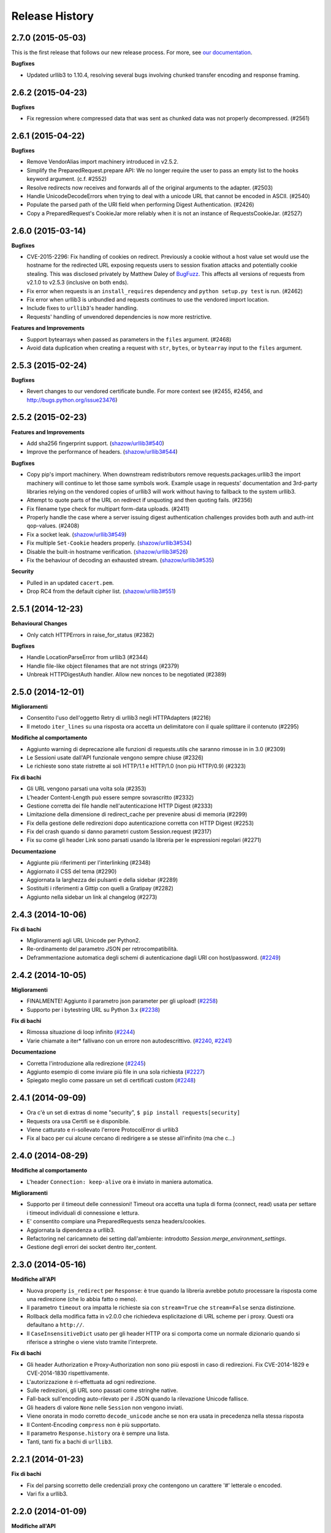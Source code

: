 .. :changelog:

Release History
---------------

2.7.0 (2015-05-03)
++++++++++++++++++

This is the first release that follows our new release process. For more, see
`our documentation
<http://docs.python-requests.org/en/latest/community/release-process/>`_.

**Bugfixes**

- Updated urllib3 to 1.10.4, resolving several bugs involving chunked transfer
  encoding and response framing.

2.6.2 (2015-04-23)
++++++++++++++++++

**Bugfixes**

- Fix regression where compressed data that was sent as chunked data was not
  properly decompressed. (#2561)

2.6.1 (2015-04-22)
++++++++++++++++++

**Bugfixes**

- Remove VendorAlias import machinery introduced in v2.5.2.

- Simplify the PreparedRequest.prepare API: We no longer require the user to
  pass an empty list to the hooks keyword argument. (c.f. #2552)

- Resolve redirects now receives and forwards all of the original arguments to
  the adapter. (#2503)

- Handle UnicodeDecodeErrors when trying to deal with a unicode URL that
  cannot be encoded in ASCII. (#2540)

- Populate the parsed path of the URI field when performing Digest
  Authentication. (#2426)

- Copy a PreparedRequest's CookieJar more reliably when it is not an instance
  of RequestsCookieJar. (#2527)

2.6.0 (2015-03-14)
++++++++++++++++++

**Bugfixes**

- CVE-2015-2296: Fix handling of cookies on redirect. Previously a cookie
  without a host value set would use the hostname for the redirected URL
  exposing requests users to session fixation attacks and potentially cookie
  stealing. This was disclosed privately by Matthew Daley of
  `BugFuzz <https://bugfuzz.com>`_. This affects all versions of requests from
  v2.1.0 to v2.5.3 (inclusive on both ends).

- Fix error when requests is an ``install_requires`` dependency and ``python
  setup.py test`` is run. (#2462)

- Fix error when urllib3 is unbundled and requests continues to use the
  vendored import location.

- Include fixes to ``urllib3``'s header handling.

- Requests' handling of unvendored dependencies is now more restrictive.

**Features and Improvements**

- Support bytearrays when passed as parameters in the ``files`` argument.
  (#2468)

- Avoid data duplication when creating a request with ``str``, ``bytes``, or
  ``bytearray`` input to the ``files`` argument.

2.5.3 (2015-02-24)
++++++++++++++++++

**Bugfixes**

- Revert changes to our vendored certificate bundle. For more context see
  (#2455, #2456, and http://bugs.python.org/issue23476)

2.5.2 (2015-02-23)
++++++++++++++++++

**Features and Improvements**

- Add sha256 fingerprint support. (`shazow/urllib3#540`_)

- Improve the performance of headers. (`shazow/urllib3#544`_)

**Bugfixes**

- Copy pip's import machinery. When downstream redistributors remove
  requests.packages.urllib3 the import machinery will continue to let those
  same symbols work. Example usage in requests' documentation and 3rd-party
  libraries relying on the vendored copies of urllib3 will work without having
  to fallback to the system urllib3.

- Attempt to quote parts of the URL on redirect if unquoting and then quoting
  fails. (#2356)

- Fix filename type check for multipart form-data uploads. (#2411)

- Properly handle the case where a server issuing digest authentication
  challenges provides both auth and auth-int qop-values. (#2408)

- Fix a socket leak. (`shazow/urllib3#549`_)

- Fix multiple ``Set-Cookie`` headers properly. (`shazow/urllib3#534`_)

- Disable the built-in hostname verification. (`shazow/urllib3#526`_)

- Fix the behaviour of decoding an exhausted stream. (`shazow/urllib3#535`_)

**Security**

- Pulled in an updated ``cacert.pem``.

- Drop RC4 from the default cipher list. (`shazow/urllib3#551`_)

.. _shazow/urllib3#551: https://github.com/shazow/urllib3/pull/551
.. _shazow/urllib3#549: https://github.com/shazow/urllib3/pull/549
.. _shazow/urllib3#544: https://github.com/shazow/urllib3/pull/544
.. _shazow/urllib3#540: https://github.com/shazow/urllib3/pull/540
.. _shazow/urllib3#535: https://github.com/shazow/urllib3/pull/535
.. _shazow/urllib3#534: https://github.com/shazow/urllib3/pull/534
.. _shazow/urllib3#526: https://github.com/shazow/urllib3/pull/526

2.5.1 (2014-12-23)
++++++++++++++++++

**Behavioural Changes**

- Only catch HTTPErrors in raise_for_status (#2382)

**Bugfixes**

- Handle LocationParseError from urllib3 (#2344)
- Handle file-like object filenames that are not strings (#2379)
- Unbreak HTTPDigestAuth handler. Allow new nonces to be negotiated (#2389)

2.5.0 (2014-12-01)
++++++++++++++++++

**Miglioramenti**

- Consentito l'uso dell'oggetto Retry di urllib3 negli HTTPAdapters (#2216)
- Il metodo ``iter_lines`` su una risposta ora accetta un delimitatore con il quale
  splittare il contenuto (#2295)

**Modifiche al comportamento**

- Aggiunto warning di deprecazione alle funzioni di requests.utils che saranno
  rimosse in in 3.0 (#2309)
- Le Sessioni usate dall'API funzionale vengono sempre chiuse (#2326)
- Le richieste sono state ristrette ai soli HTTP/1.1 e HTTP/1.0
  (non più HTTP/0.9) (#2323)

**Fix di bachi**

- Gli URL vengono parsati una volta sola (#2353)
- L'header Content-Length può essere sempre sovrascritto (#2332)
- Gestione corretta dei file handle nell'autenticazione HTTP Digest (#2333)
- Limitazione della dimensione di redirect_cache per prevenire abusi di memoria (#2299)
- Fix della gestione delle redirezioni dopo autenticazione corretta con
  HTTP Digest (#2253)
- Fix del crash quando si danno parametri custom Session.request (#2317)
- Fix su come gli header Link sono parsati usando la libreria per le espressioni
  regolari (#2271)

**Documentazione**

- Aggiunte più riferimenti per l'interlinking (#2348)
- Aggiornato il CSS del tema (#2290)
- Aggiornata la larghezza dei pulsanti e della sidebar (#2289)
- Sostituiti i riferimenti a Gittip con quelli a Gratipay (#2282)
- Aggiunto nella sidebar un link al changelog (#2273)

2.4.3 (2014-10-06)
++++++++++++++++++

**Fix di bachi**

- Miglioramenti agli URL Unicode per Python2.
- Re-ordinamento del parametro JSON per retrocompatibilità.
- Deframmentazione automatica degli schemi di autenticazione dagli URI con host/password.
  (`#2249 <https://github.com/kennethreitz/requests/issues/2249>`_)


2.4.2 (2014-10-05)
++++++++++++++++++

**Miglioramenti**

- FINALMENTE! Aggiunto il parametro json parameter per gli upload!
  (`#2258 <https://github.com/kennethreitz/requests/pull/2258>`_)
- Supporto per i bytestring URL su Python 3.x
  (`#2238 <https://github.com/kennethreitz/requests/pull/2238>`_)

**Fix di bachi**

- Rimossa situazione di loop infinito
  (`#2244 <https://github.com/kennethreitz/requests/pull/2244>`_)
- Varie chiamate a iter* fallivano con un errore non autodescrittivo.
  (`#2240 <https://github.com/kennethreitz/requests/issues/2240>`_,
  `#2241 <https://github.com/kennethreitz/requests/issues/2241>`_)

**Documentazione**

- Corretta l'introduzione alla redirezione
  (`#2245 <https://github.com/kennethreitz/requests/pull/2245/>`_)
- Aggiunto esempio di come inviare più file in una sola richiesta
  (`#2227 <https://github.com/kennethreitz/requests/pull/2227/>`_)
- Spiegato meglio come passare un set di certificati custom
  (`#2248 <https://github.com/kennethreitz/requests/pull/2248/>`_)



2.4.1 (2014-09-09)
++++++++++++++++++

- Ora c'è un set di extras di nome "security", ``$ pip install requests[security]``
- Requests ora usa Certifi se è disponibile.
- Viene catturato e ri-sollevato l'errore ProtocolError di urllib3
- Fix al baco per cui alcune cercano di redirigere a se stesse all'infinito (ma che c...)


2.4.0 (2014-08-29)
++++++++++++++++++

**Modifiche al comportamento**

- L'header ``Connection: keep-alive`` ora è inviato in maniera automatica.

**Miglioramenti**

- Supporto per il timeout delle connessioni! Timeout ora accetta una tupla di forma
  (connect, read) usata per settare i timeout individuali di connessione e lettura.
- E' consentito compiare una PreparedRequests senza headers/cookies.
- Aggiornata la dipendenza a urllib3.
- Refactoring nel caricamneto dei setting dall'ambiente:
  introdotto `Session.merge_environment_settings`.
- Gestione degli errori dei socket dentro iter_content.


2.3.0 (2014-05-16)
++++++++++++++++++

**Modifiche all'API**

- Nuova property ``is_redirect`` per ``Response``: è true quando la libreria
  avrebbe potuto
  processare la risposta come una redirezione (che lo abbia fatto o meno).
- Il parametro ``timeout`` ora impatta le richieste sia con ``stream=True`` che
  ``stream=False`` senza distinzione.
- Rollback della modifica fatta in v2.0.0 che richiedeva esplicitazione di URL
  scheme per i proxy. Questi ora defaultano a ``http://``.
- Il ``CaseInsensitiveDict`` usato per gli header HTTP ora si comporta come un
  normale dizionario quando si riferisce a stringhe o viene visto tramite
  l'interprete.

**Fix di bachi**

- Gli header Authorization e Proxy-Authorization non sono più esposti in caso
  di redirezioni. Fix CVE-2014-1829 e CVE-2014-1830 rispettivamente.
- L'autorizzazione è ri-effettuata ad ogni redirezione.
- Sulle redirezioni, gli URL sono passati come stringhe native.
- Fall-back sull'encoding auto-rilevato per il JSON quando la rilevazione
  Unicode fallisce.
- Gli headers di valore ``None`` nelle ``Session`` non vengono inviati.
- Viene onorata in modo corretto ``decode_unicode`` anche se non era usata
  in precedenza nella stessa risposta
- Il Content-Encoding ``compress`` non è più supportato.
- Il parametro ``Response.history`` ora è sempre una lista.
- Tanti, tanti fix a bachi di ``urllib3``.

2.2.1 (2014-01-23)
++++++++++++++++++

**Fix di bachi**

- Fix del parsing scorretto delle credenziali proxy che contengono un carattere '#'
  letterale o encoded.
- Vari fix a urllib3.

2.2.0 (2014-01-09)
++++++++++++++++++

**Modifiche all'API**

- Nuova eccezione: ``ContentDecodingError``. Sollevato al posto dell'eccezione
  ``DecodeError`` di ``urllib3``.

**Fix di bachi**

- Evitato il sollevamento di un sacco di eccezioni sulla debole implementazione di
  ``proxy_bypass`` su OS X per Python 2.6.
- Evitato il crashing mentre si cerca di ottenere credenziali di autenticazione da
  ~/.netrc se si impersona un utente senza una home directory.
- Uso della dimensione corretta per i pool di connessioni ai proxy.
- Fix sull'iterazione degli oggetti ``CookieJar``.
- Ora i cookie sono salvati durante i redirect.
- Ritorniamo ad usare chardet, dal momento che si è fuso con charade.

2.1.0 (2013-12-05)
++++++++++++++++++

- Ovviamente, aggiornato il bundle dei certificati.
- I cookie impostati su singole richieste attraverso una ``Session`` (es: con
  ``Session.get()``) non sono più salvati sulla ``Session``.
- Non c'è più leak della connessioni quando si verificano problemi sugli upload
  chunked.
- Le connessioni vengono ritornate nel pool quando un upload chunked va a buon fine.
- Implementate le recommendation HTTPbis per le redirezioni HTTP 301.
- Rimossa l'attesa indefinita sugli upload in streaming con autenticazione Digest e
  un 401 è ricevuto.
- I valori degli header impostati da Requests sono ora tipi stringa nativi.
- Fix: il supporto SNI era rotto.
- Fix: accesso ai proxy HTTP usando l'autenticazione ai proxy
- Decodifica degli username e password HTTP Basic estratti dagli URL.
- Supporto ai range di indirizzi IP nella variabile d'ambiente no_proxy.
- Corretto il parsing degli header quando gli utenti sovrascrivono l'header ``Host:``
  di default.
- Nessun URL-munging in caso di server case-sensitive.
- Gestione degli URL più rilassata per gli URL non-HTTP/HTTPS.
- I metodi Unicode sono accettati in Python 2.6 e 2.7.
- Gestione cookie più robusta agli errori.
- Gli oggetti ``Response`` sono serializzabili con Pickle.
- Ora sono stati davvero (diversamente dalla volta scorsa) aggiunte le sessioni MD5
  all'autenticazione Digest.
- Aggiornata la dipendenza a urllib3.
- Fix: la mancanza di senso estetico di @Lukasa.

2.0.1 (2013-10-24)
++++++++++++++++++

- Aggiornato il bundle dei certificati con nuovi provider parzialmente fidati e un
  processo automatico
- Aggiunte sessioni MD5 all'autenticazione Digest
- Vengono accettati headers per per ogni singolo file nelle POST di file multipli
- Fix: non veniva inviato l'URL intero sulle CONNECT
- Fix: lo URL schema nei redirect viene messo correttamente in lowercase
- Fix: i cookie impostati attraverso l'API funzionale non erano salvati
- Fix: tradotto l'errore di ProxyError urllib3 in un errore ProxyError di
  Requests derivato da ConnectionError.
- Aggiornate le dipendenze a urllib3 e chardet.

2.0.0 (2013-09-24)
++++++++++++++++++

**Cambiamenti all'API:**

- Le chiavi nel dizionario Headers sono stringhe native in tutte le versioni di
  Python, es: bytestrings su Python 2, Unicode su Python 3.
- Gli URL dei Proxy ora *devono* avere uno schema esplicito. In caso contrario,
  un'eccezione ``MissingSchema`` è solelvata.
- I timeout ora si applicano al tempo di lettura dei dati se ``Stream=False``.
- ``RequestException`` è ora sottoclasse di ``IOError``, non ``RuntimeError``.
- Aggiunto nuovo metodo agli oggetti ``PreparedRequest``: ``PreparedRequest.copy()``.
- Aggiunto nuovo metodo agli oggetti ``Session``: ``Session.update_request()``.
  Questo metodo aggiorna un oggetto ``Request`` con i dati (es: cookie) salvati
  sulla ``Session``.
- Aggiunto nuovo metodo agli oggetti ``Session``:
  ``Session.prepare_request()``. Questo metodo aggiorna e prepara un oggetto
  ``Request`` e ritorna il corrispondente oggetto ``PreparedRequest``.
- Aggiunto nuovo metodo agli oggetti ``HTTPAdapter``:
  ``HTTPAdapter.proxy_headers()``. Non dovrebbe essere invocato direttamente, ma
  migliora l'interfaccia delle sottoclassi.
- Le eccezioni ``httplib.IncompleteRead`` causate da un encoding dei chunk ora
  sollevano un'eccezione ``ChunkedEncodingError`` di Requests.
- Sequenze di percent-escape invalide causano ora un'eccezione ``InvalidURL``
  di Requests.
- HTTP 208 non usa più il messaggio di spiegazione ``"im_used"``. Usa invece
  correttamente ``"already_reported"``.
- Aggiunto messaggio di spiegazione ad HTTP 226 (``"im_used"``).

**Fix di bachi:**

- Migliorato sensibilmente il supporto ai proxy, incluso il verbo CONNECT. Un
  ringraziamento speciale ai tanti collaboratori che hanno lavorato su questa
  miglioria.
- I cookies ora sono gestiti bene quando si ricevono risposte 401.
- Fix all'encoding chunked.
- Supporto per schemi URL mixed-case.
- Migliorata la gestione dei download in streaming.
- Vengono recuperati i proxy ambientali da più locazioni.
- Fix di minore entità sui cookie.
- Migliorato il comportamento di redirezione.
- Migliorato il comportamento dello streaming, in particolare con dati compressi
- Fix su vari piccoli bachi sul text encoding su Python 3.
- ``.netrc`` non sovrascrive più le forme di autenticazione esplicite.
- I cookie impostati dagli hook vengono ora correttamente salvati nelle sessioni
- Fix di un baco sui cookie per cui si specificava il numero di porta nel loro
  campo host
- ``BytesIO`` può essere usato per fare upload in streaming
- Parsing più generoso della variabile di ambiente ``no_proxy``.
- E' possibile passare oggetti diversi da stringhe come dati insieme ai file.

1.2.3 (2013-05-25)
++++++++++++++++++

- Semplice fix sul packaging


1.2.2 (2013-05-23)
++++++++++++++++++

- Semplice fix sul packaging


1.2.1 (2013-05-20)
++++++++++++++++++

- Le redirezioni 301 e 302 cambiano tutti i verbi - non solo POST - in GET,
  migliorando la compatibilità con i browser
- Compatibilità con Python 3.3.2
- Gli header Location sono sempre percent-encoded
- Fix: i primi connection adapter ad essere matchati sono i più specifici
- nuovo argomento per il connection adapter di default per passare un argomento
  block
- quando non ci sono header Link non viene sollevato un KeyError

1.2.0 (2013-03-31)
++++++++++++++++++

- Fix sui cookie durante le sessioni e sulle richieste
- Pesantemente modificato il modo in cui gli hoook sono invocati - ora gli hook
  ricevono tutti gli argomenti specificati dall'utente quando lancia una richiesta
  così gli hook possono lanciare una richiesta secondaria con gli stessi
  parametri. Questo è particolarmente necessario per gli autori di handler di
  autenticazione.
- Il supporto a certifi è stato rimosso
- Fix al baco per cui non venivano inviati dati usando OAuth1 con il corpo
  ``signature_type``
- Grosso lavoro sui proxy grazie a @Lukasa incluso il parsing dei dati di 
  autenticazione a partire dall'URL del proxy
- Fix baco sulla gestione di troppo 401 con autenticazione DigestAuth
- Aggiornata la urllib3 per includere fix di bachi SSL
- Ora i keyword arguments possono essere passati a ``json.loads()`` attraverso
  il metodo ``Response.json()``
- Di default non viene inviato l'header ``Content-Length`` sulle richieste
  ``GET`` o ``HEAD``
- Aggiunto l'attributo ``elapsed`` agli oggetti ``Response`` per misurare quanto
  tempo ha impiegato una richiesta ad essere evasa
- Fix a ``RequestsCookieJar``
- Sessioni e Adapter ora sono serializzabili con Pickle, es: possono essere
  usati con la libreria multiprocessing
- Aggiornato charade alla versione 1.0.3

La modifica nel modo in cui gli hoook sono invocati molto probabilmente causerà
un gran numero di issues.

1.1.0 (2013-01-10)
++++++++++++++++++

- RICHIESTE CHUNKED
- Supporto per corpo delle risposte iterabili
- Assunzione che i server memorizzino i parametri di redirect
- Ora è possibile specificare dei content type espliciti per i file
- Durante il lookup delle chiavi, merge_kwargs è case-insensitive

1.0.3 (2012-12-18)
++++++++++++++++++

- Fix baco sull'encoding durante upload di file
- Fix sul comportamento dei cookie

1.0.2 (2012-12-17)
++++++++++++++++++

- Fix sul proxy per HTTPAdapter.

1.0.1 (2012-12-17)
++++++++++++++++++

- Fix baco di verifica dei certificati.
- Fix sul proxy per HTTPAdapter.

1.0.0 (2012-12-17)
++++++++++++++++++

- Un micchio di refactoring e semplificazione
- Adozione della licenza Apache 2.0
- Connection Adapters sostituibili
- Connection Adapters montabili sulle sessioni
- Catena delle ProcessedRequest è mutabile
- /s/prefetch/stream
- Rimozione di tutta la configurazione
- Logging attraverso la Standard library
- Ora Response.json() è una callable, non una property
- Utilizzo del nuovo progetto charade project, che fornisce la chardet simultanea
  per python 2 e 3
- Rimozione di tutti gli hook ad eccezione di'response'
- Rimozione di tutti gli helper di autenticazione (OAuth, Kerberos)

Questa release non è retrocompatibile.

0.14.2 (2012-10-27)
+++++++++++++++++++

- Migliorata la gestione del JSON mime-compatibile
- Fix sui Proxy
- Fix sull'hacking dei path
- Headers Content-Encoding sono ora case-insensitive
- Supporto per i parametri CJK nel POST-ing dei form


0.14.1 (2012-10-01)
+++++++++++++++++++

- Compatibilità con Python 3.3
- Semplice valore di default per accept-encoding
- Fix di bachi


0.14.0 (2012-09-02)
++++++++++++++++++++

- iter_content non dà più errori se il contenuto è stato già scaricato.

0.13.9 (2012-08-25)
+++++++++++++++++++

- Fix su OAuth + POSTs
- Rimosso occultamento delle eccezioni da dispatch_hook
- Fix di bachi

0.13.8 (2012-08-21)
+++++++++++++++++++

- Supporto pazzesco agli header Link :)

0.13.7 (2012-08-19)
+++++++++++++++++++

- Supporto per liste in formato (key, value) dovunque.
- Miglioramenti sull'autenticazione Digest.
- Ora l'esclusione dei proxy funziona correttamente.
- Eccezioni UnicodeError più chiare.
- Casting automatico degli URL a stringhe
- Fix di bachi.

0.13.6 (2012-08-06)
+++++++++++++++++++

- Fix atteso da lungo tempo sulle connessioni in stallo!

0.13.5 (2012-07-27)
+++++++++++++++++++

- Fix sul packaging

0.13.4 (2012-07-27)
+++++++++++++++++++

- Autenticazione GSSAPI/Kerberos!
- Fix all'App Engine 2.7!
- Fix baco sui leak delle connessioni (segue dall'update di urllib3)
- Fix dell'hacking sui path in OAuthlib
- Fix dei parametri degli URL in OAuthlib.

0.13.3 (2012-07-12)
+++++++++++++++++++

- Uso di simplejson se disponibile.
- Non nascondere gli SSLErrors dietro ai Timeouts.
- Gestione dei parametri fissi con URL che contengono fragments.
- Migliorato sensibilmente il contenuto di User Agent.
- I certificati dei client sono ignorati quando verify=False

0.13.2 (2012-06-28)
+++++++++++++++++++

- Nessuna dipendenza (di nuovo)!
- Nuovo: Response.reason
- Firma dei parametri di query in OAuth 1.0
- I certificati dei client non vengono più ignorati quando verify=False
- Aggiunto supporto ai certificati openSUSE

0.13.1 (2012-06-07)
+++++++++++++++++++

- E' possibile passare un file o un oggetto file-like come dati.
- Gli hook possono ritornare risposte che indicano errori.
- Fix su Response.text e Response.json per risposte senza corpo.

0.13.0 (2012-05-29)
+++++++++++++++++++

- Rimozione di Requests.async in favore di `grequests <https://github.com/kennethreitz/grequests>`_
- E' ora possibile disabilitare la persistenza dei cookie.
- Nuova immplementazione di safe_mode
- cookies.get ora supporta argomenti di default
- I cookie di sessione non sono salvati quando Session.request è invocata con 
  return_response=False
- Variabili di ambiente: supporto a no_proxy.
- Miglioramenti a RequestsCookieJar.
- Fix a vari bachi.

0.12.1 (2012-05-08)
+++++++++++++++++++

- Nuova propery ``Response.json``.
- Possibilità di aggiungere upload di file sotto forma di stringhe.
- Fix baco out-of-range su iter_lines.
- Fix sulla dimensione di default di iter_content.
- Fix baco su redirezioni POST che contengono file.

0.12.0 (2012-05-02)
+++++++++++++++++++

- SUPPORTO SPERIMANTALE A OAUTH!
- Migliorata interfaccia (dict-like) con i cookie CookieJar.
- Fix baco su lentezza dei chunk di contenuto che non vengono iterati.
- Spostato ``pre_request`` in una locazione più usabile.
- Nuovo hook ``pre_send``.
- Encoding lazy di dati, parametri, files.
- Caricamento del bundle di certificati di sistema se ``certify`` non è
  disponibile.
- Pulizia del codice, fix.

0.11.2 (2012-04-22)
+++++++++++++++++++

- Tentativo di utilizzo del bundle di certificati del sistema operativo se
  ``certifi`` non è disponibile.
- Fix baco su redirezione infinita su autenticazione Digest.
- Miglioramenti nell'upload di file Multi-part.
- Fix baco su decoding degli %encodings invalidi sugli URL.
- Se non c'è contenuto in una risposta non viene sollevato un errore la seconda
  volta che si prova a leggere il contenuto.
- Upload di dati nelle redirezioni.

0.11.1 (2012-03-30)
+++++++++++++++++++

* Le redirect su POST ora non seguono la RFC e fanno come i browser: proseguono
  con una GET.
* Nuova configurazione ``strict_mode`` per disabilitare il nuovo comportamento
  di redirezione.


0.11.0 (2012-03-14)
+++++++++++++++++++

* Supporto ai certificati privati su SSL
* Rimosso select.poll dal monkeypatching di Gevent
* Rimosso un generatore ridondante nell'encoding dei trasferimenti chunked
* Fix: Response.ok sollevava Timeout Exception in safe_mode

0.10.8 (2012-03-09)
+++++++++++++++++++

* Fix sulla generazione di ValueError chunked
* Configurazione dei Proxy tramite variabili d'ambiente
* Semplificazione di iter_lines.
* Nuova configurazione `trust_env` per disabilitare i suggerimenti di
  sistema/ambiente.
* Soppressione degli errori sui cookie.

0.10.7 (2012-03-07)
+++++++++++++++++++

* `encode_uri` = False

0.10.6 (2012-02-25)
+++++++++++++++++++

* '=' è consentito nei cookies.

0.10.5 (2012-02-25)
+++++++++++++++++++

* Fix baco su corpo delle risposte con 0 content-length.
* Nuovo async.imap.
* Fix crash su utilizzo di netrc.


0.10.4 (2012-02-20)
+++++++++++++++++++

* Viene utilizzato netrc.

0.10.3 (2012-02-20)
+++++++++++++++++++

* Le richieste HEAD non seguono più le redirect.
* raise_for_status() non solleva più gli errori 3xx.
* Gli oggetti Session sono serializzabili con Pickle.
* ValueError per gli URL con schema invalido.

0.10.2 (2012-01-15)
+++++++++++++++++++

* Profondo miglioramento al quoting degli URL.
* Consentiti più valori per le chiavi dei cookie.
* Tentativo di fix per l'errore "Too many open files"
* Sostituzione degli errori Unicode alla prima passata, secondo passata non più
  necessario.
* Concatenamento di '/' agli URL con solo dominio prima dell'inserimento della
  query.
* Ora le Eccezioni ereditano da RuntimeError.
* Fix su upload binari uploads e autenticazione.
* Fix di bachi.


0.10.1 (2012-01-23)
+++++++++++++++++++

* SUPPORTO A PYTHON 3!
* Abbandonato supporto a Python 2.5. (*Non retrocompatibile*)

0.10.0 (2012-01-21)
+++++++++++++++++++

* ``Response.content`` ritorna ora solo bytes. (*Non retrocompatibile*)
* ``Response.text`` ora ritorna solo Unicode.
* Se non è specificato un ``Response.encoding`` e ``chardet`` è disponibile,
  ``Response.text`` tenta di indovinare l'encoding.
* Default sull'encoding ISO-8859-1 (Western) per i sottotipi di "text".
* Rimozione di `decode_unicode`. (*Non retrocompatibile*)
* Nuovo sistema ad hoook multipli.
* Nuovo metodo ``Response.register_hook`` per registrare hook all'interno della
  pipeline.
* ``Response.url`` ora ritorna Unicode.

0.9.3 (2012-01-18)
++++++++++++++++++

* Fix baco su verify=False di SSL (apparente sulle macchine Windows).

0.9.2 (2012-01-18)
++++++++++++++++++

* Metodo async.send è ora asincrono.
* Supporto per la corretta delimitazione degli stream di chunks.
* Argomento session per le classi Session.
* Stampa delle intere traceback, non solo dell'istanza dell'eccezione
* Fix response.iter_lines quando è in attesa delle prossima linea.
* Fix baco sull'autenticazione HTTP-digest con URI con query string.
* Fix nella sezione Hook degli Eventi.
* Aggiornamento di Urllib3.


0.9.1 (2012-01-06)
++++++++++++++++++

* danger_mode quando Response.raise_for_status() è automatico
* Refactoring di Response.iter_lines

0.9.0 (2011-12-28)
++++++++++++++++++

* La verifica SSL è fatta di default.


0.8.9 (2011-12-28)
++++++++++++++++++

* Fix sul packaging.


0.8.8 (2011-12-28)
++++++++++++++++++

* VERIFICA DEI CERTIFICATI SSL!
* Release di Certifi: la lista di certificati di Mozilla.
* Nuovo argoento 'verify' per le richieste SSL.
* Aggiornamento di Urllib3.

0.8.7 (2011-12-24)
++++++++++++++++++

* Fix sul troncamento dell'ultima riga con iter_lines
* Viene forzato safe_mode per le richieste asincrone
* Gestione più consistente delle eccezioni in safe_mode
* Fix sull'iterazione delle risposte nulle in safe_mode

0.8.6 (2011-12-18)
++++++++++++++++++

* Fix sui timeout a livello socket.
* Supporto all'autorizzazione per i Proxy.

0.8.5 (2011-12-14)
++++++++++++++++++

* Response.iter_lines!

0.8.4 (2011-12-11)
++++++++++++++++++

* Fix baco sul Prefetch.
* Aggiunta licenza per la versione installata.

0.8.3 (2011-11-27)
++++++++++++++++++

* Semplificazione del sistema di autenticazione per l'uso di oggetti callable.
* Nuovo parametro session per i metodi dell'API
* Visualizzazine dell'URl intero nei log.

0.8.2 (2011-11-19)
++++++++++++++++++

* Nuovo sistema di decoding Unicode, basato su `Response.encoding`, che è
  overridable
* Gestione corretta del quoting degli slash negli URL.
* I cookie contenenti ``[``, ``]``, e ``_`` sono ora consentiti.

0.8.1 (2011-11-15)
++++++++++++++++++

* UFix sul path dell'URL nelle richieste
* Fix sui Proxy.
* Fix sui Timeouts.

0.8.0 (2011-11-13)
++++++++++++++++++

* Supporto al Keep-alive!
* Rimozione completa di Urllib2
* Rimozione completa di Poster
* Rimozione completa di CookieJars
* Nuovo modo di sollevare ConnectionError 
* Safe_mode per il catching degli errori
* Prefetch dei parametri per i metodi di richiesta
* Supporto a OPTION
* Tuning asincrono delle dimensioni del pool
* Gli upload dei file inviano nomi reali
* Inserita dipendenza a urllib3

0.7.6 (2011-11-07)
++++++++++++++++++

* Fix baco su autenticazione Digest (concatenamento dei dati di query al path)

0.7.5 (2011-11-04)
++++++++++++++++++

* Response.content = None se c'è stata una risposta invalida.
* Gestione della redirezione in sede di autenticazione.

0.7.4 (2011-10-26)
++++++++++++++++++

* Fix sugli hook delle sessioni.

0.7.3 (2011-10-23)
++++++++++++++++++

* Fix sull'autenticazione Digest.


0.7.2 (2011-10-23)
++++++++++++++++++

* Fix su PATCH.


0.7.1 (2011-10-23)
++++++++++++++++++

* L'handling delle autenticazionidi urllib2 non è più usato.
* Rimozione completa di AuthManager, AuthObject, etc.
* Nuovo sistema di autenticazione basato su tuple e esecuzione di callback.


0.7.0 (2011-10-22)
++++++++++++++++++

* Le sessioni sono ora l'interfaccia primaria.
* InvalidMethodException è ora deprecata.
* Fix su PATCH.
* Nuovo sistema di configurazione (non si usano più setting globali)


0.6.6 (2011-10-19)
++++++++++++++++++

* Fix baco sui parametri di sessione (merging dei parametri).


0.6.5 (2011-10-18)
++++++++++++++++++

* Suite di test offline (veloce).
* Merging degli argomenti dei dizionari di sessione.


0.6.4 (2011-10-13)
++++++++++++++++++

* Decoding automatico di Unicode, sulla base degli header HTTP.
* Nuovo setting ``decode_unicode``.
* Rimozione dei metodi ``r.read/close``.
* Nuova interfaccia ``r.faw`` per un uso avanzato delle risposte.
* Espansione automatica degli header parametrizzati.


0.6.3 (2011-10-13)
++++++++++++++++++

* modulo ``requests.async``, per inviare richieste asincrone con gevent.


0.6.2 (2011-10-09)
++++++++++++++++++

* GET/HEAD onorano allow_redirects=False.


0.6.1 (2011-08-20)
++++++++++++++++++

* Migliorata l'esperienza d'uso degli status code ``\o/``
* Specifica del numero massimo di redirezioni (``settings.max_redirects``)
* Supporto completo agli URL Unicode
* Supporto alle redirezioni protocol-less.
* E' possibile inviare tipologie arbitrarie di richiesta.
* Fix di bachi


0.6.0 (2011-08-17)
++++++++++++++++++

* Nuovo sistema per l'hooking delle callback
* Nuovi oggetti sessioni permanenti e nuovo context manager
* Gestione trasparente Dict-cookie
* Oggetto per il riferimento agli status code
* Rimosso Response.cached
* Aggiunto Response.request
* Tutti gli argomenti sono kwargs
* Supporto alle redirezioni relative
* Miglioramenti alla gestione degli HTTPError
* Migliorato il testing di HTTPS
* Fix di bachi


0.5.1 (2011-07-23)
++++++++++++++++++

* Supporto ai Nomi a Dominio Internazionali!
* Accesso agli headers senza dover recuperare l'intero corpo (``read()``)
* Uso di liste come dicts per i parametri
* Aggiunta autenticazione Basic Forzata
* L'autenticazione Basic Forzata è ora quella di default
* ``python-requests.org`` è lo User-Agent header di default
* caching lower-case di CaseInsensitiveDict
* Fix baco su Response.history


0.5.0 (2011-06-21)
++++++++++++++++++

* Supporto a PATCH
* Support ai Proxy
* Suite di test con HTTPBin
* Fix sulle redirezioni
* Stream in scrittura con settings.verbose
* Querystrings per tutti i metodi
* Gli URLErrors (Connection Refused, Timeout, Invalid URLs) sono trattati come
  se fossero esplicitamente sollevati dalla libreria
  ``r.requests.get('hwe://blah'); r.raise_for_status()``


0.4.1 (2011-05-22)
++++++++++++++++++

* Migliorata la gestione delle redirezioni
* Nuovo parametro 'allow_redirects' per seguire le redirezioni non-GET/HEAD
* Refactoring del modulo dei settings


0.4.0 (2011-05-15)
++++++++++++++++++

* Response.history: lista di risposte in seguito a redirezioni
* I dizionari degli header ora sono case-insensitive!
* URL Unicode


0.3.4 (2011-05-14)
++++++++++++++++++

* Fix baco di ricorsione nella HTTPAuthentication di Urllib2 (Basic/Digest)
* Refactoring interno
* Fix baco di upload di bytes



0.3.3 (2011-05-12)
++++++++++++++++++

* Timeout sulle richieste
* Dati url-encoded con Unicode
* Gestore e modulo per la configurazione del contesto


0.3.2 (2011-04-15)
++++++++++++++++++

* Decompressione automatica del contenuto GZip
* Supporto per AutoAuth Support per l'autenticazione HTTP tramite tupla


0.3.1 (2011-04-01)
++++++++++++++++++

* Modifiche ai cookie
* Response.read()
* Fix su Poster


0.3.0 (2011-02-25)
++++++++++++++++++

* Cambiamento automatico dell'API di Autenticazione
* Parametrizzazione più intelligente delle URL query
* E' possibile uploadare file e POST-are dati contemporaneamente
* Nuovo sistema di gestione dell'autenticazione
    - Sistema Basic HTTP più semplice
    - Supporta tutti i meccanismi builtin di autenticazione in urllib2
    - Possibilità di usare handler di autenticazione custom


0.2.4 (2011-02-19)
++++++++++++++++++

* Supporto per Python 2.5
* Supporto per PyPy-c v1.4
* Test per Auto-Autenticazione
* Migliorato il costruttore degli oggetti di tipo Request

0.2.3 (2011-02-15)
++++++++++++++++++

* Nuovi metodi per HTTPHandling
    - Response.__nonzero__ (false se ho HTTP Status di errore)
    - Response.ok (True se ho HTTP Status OK)
    - Response.error (Logga un HTTPError se ho HTTP Status di errore)
    - Response.raise_for_status() (Solleva un HTTPError archiviato)


0.2.2 (2011-02-14)
++++++++++++++++++

* Le richieste vengono comunque gestite in caso di un HTTPError. (Issue #2)
* Supporto al monkeypatching con Eventlet e Gevent.
* Supporto ai Cookie (Issue #1)


0.2.1 (2011-02-14)
++++++++++++++++++

* Aggiunto l'attributo file alle richieste POST e PUT per upload di file
  multipart-encoded.
* Aggiunto l'attributo Request.url per il contesto e le redirect


0.2.0 (2011-02-14)
++++++++++++++++++

* Nascita!


0.0.1 (2011-02-13)
++++++++++++++++++

* Frustrazione
* Idea iniziale


